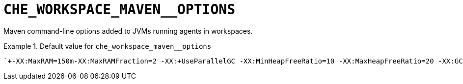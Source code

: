 [id="che_workspace_maven__options_{context}"]
= `+CHE_WORKSPACE_MAVEN__OPTIONS+`

Maven command-line options added to JVMs running agents in workspaces.


.Default value for `+che_workspace_maven__options+`
====
----
`+-XX:MaxRAM=150m-XX:MaxRAMFraction=2 -XX:+UseParallelGC -XX:MinHeapFreeRatio=10 -XX:MaxHeapFreeRatio=20 -XX:GCTimeRatio=4 -XX:AdaptiveSizePolicyWeight=90 -Dsun.zip.disableMemoryMapping=true -Xms20m -Djava.security.egd=file:/dev/./urandom+`
----
====

